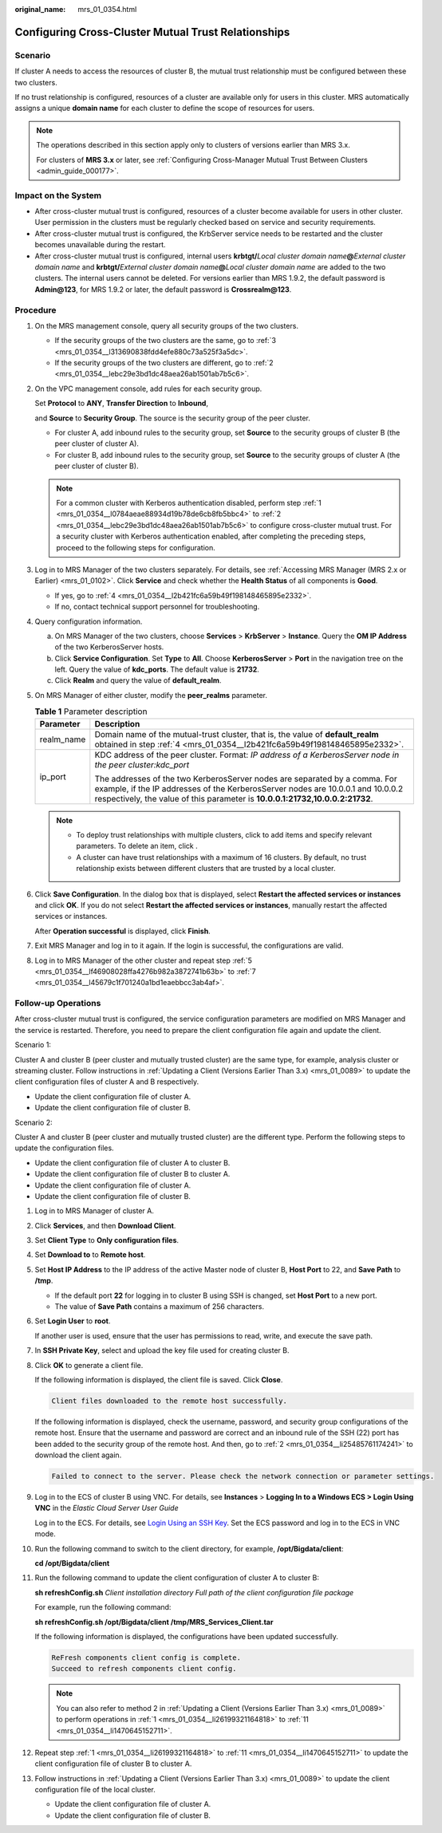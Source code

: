 :original_name: mrs_01_0354.html

.. _mrs_01_0354:

Configuring Cross-Cluster Mutual Trust Relationships
====================================================

Scenario
--------

If cluster A needs to access the resources of cluster B, the mutual trust relationship must be configured between these two clusters.

If no trust relationship is configured, resources of a cluster are available only for users in this cluster. MRS automatically assigns a unique **domain name** for each cluster to define the scope of resources for users.

.. note::

   The operations described in this section apply only to clusters of versions earlier than MRS 3.x.

   For clusters of **MRS 3.\ x** or later, see :ref:`Configuring Cross-Manager Mutual Trust Between Clusters <admin_guide_000177>`.

Impact on the System
--------------------

-  After cross-cluster mutual trust is configured, resources of a cluster become available for users in other cluster. User permission in the clusters must be regularly checked based on service and security requirements.
-  After cross-cluster mutual trust is configured, the KrbServer service needs to be restarted and the cluster becomes unavailable during the restart.
-  After cross-cluster mutual trust is configured, internal users **krbtgt/**\ *Local cluster domain name*\ **@**\ *External cluster domain name* and **krbtgt/**\ *External cluster domain name*\ **@**\ *Local cluster domain name* are added to the two clusters. The internal users cannot be deleted. For versions earlier than MRS 1.9.2, the default password is **Admin@123**, for MRS 1.9.2 or later, the default password is **Crossrealm@123**.

Procedure
---------

#. .. _mrs_01_0354__l0784aeae88934d19b78de6cb8fb5bbc4:

   On the MRS management console, query all security groups of the two clusters.

   -  If the security groups of the two clusters are the same, go to :ref:`3 <mrs_01_0354__l313690838fdd4efe880c73a525f3a5dc>`.
   -  If the security groups of the two clusters are different, go to :ref:`2 <mrs_01_0354__lebc29e3bd1dc48aea26ab1501ab7b5c6>`.

#. .. _mrs_01_0354__lebc29e3bd1dc48aea26ab1501ab7b5c6:

   On the VPC management console, add rules for each security group.

   Set **Protocol** to **ANY**, **Transfer Direction** to **Inbound**,

   and **Source** to **Security Group**. The source is the security group of the peer cluster.

   -  For cluster A, add inbound rules to the security group, set **Source** to the security groups of cluster B (the peer cluster of cluster A).
   -  For cluster B, add inbound rules to the security group, set **Source** to the security groups of cluster A (the peer cluster of cluster B).

   .. note::

      For a common cluster with Kerberos authentication disabled, perform step :ref:`1 <mrs_01_0354__l0784aeae88934d19b78de6cb8fb5bbc4>` to :ref:`2 <mrs_01_0354__lebc29e3bd1dc48aea26ab1501ab7b5c6>` to configure cross-cluster mutual trust. For a security cluster with Kerberos authentication enabled, after completing the preceding steps, proceed to the following steps for configuration.

#. .. _mrs_01_0354__l313690838fdd4efe880c73a525f3a5dc:

   Log in to MRS Manager of the two clusters separately. For details, see :ref:`Accessing MRS Manager (MRS 2.x or Earlier) <mrs_01_0102>`. Click **Service** and check whether the **Health Status** of all components is **Good**.

   -  If yes, go to :ref:`4 <mrs_01_0354__l2b421fc6a59b49f198148465895e2332>`.
   -  If no, contact technical support personnel for troubleshooting.

#. .. _mrs_01_0354__l2b421fc6a59b49f198148465895e2332:

   Query configuration information.

   a. On MRS Manager of the two clusters, choose **Services** > **KrbServer** > **Instance**. Query the **OM IP Address** of the two KerberosServer hosts.
   b. Click **Service Configuration**. Set **Type** to **All**. Choose **KerberosServer** > **Port** in the navigation tree on the left. Query the value of **kdc_ports**. The default value is **21732**.
   c. Click **Realm** and query the value of **default_realm**.

#. .. _mrs_01_0354__lf46908028ffa4276b982a3872741b63b:

   On MRS Manager of either cluster, modify the **peer_realms** parameter.

   .. table:: **Table 1** Parameter description

      +-----------------------------------+------------------------------------------------------------------------------------------------------------------------------------------------------------------------------------------------------------------------------------------------+
      | Parameter                         | Description                                                                                                                                                                                                                                    |
      +===================================+================================================================================================================================================================================================================================================+
      | realm_name                        | Domain name of the mutual-trust cluster, that is, the value of **default_realm** obtained in step :ref:`4 <mrs_01_0354__l2b421fc6a59b49f198148465895e2332>`.                                                                                   |
      +-----------------------------------+------------------------------------------------------------------------------------------------------------------------------------------------------------------------------------------------------------------------------------------------+
      | ip_port                           | KDC address of the peer cluster. Format: *IP address of a KerberosServer node in the peer cluster:kdc_port*                                                                                                                                    |
      |                                   |                                                                                                                                                                                                                                                |
      |                                   | The addresses of the two KerberosServer nodes are separated by a comma. For example, if the IP addresses of the KerberosServer nodes are 10.0.0.1 and 10.0.0.2 respectively, the value of this parameter is **10.0.0.1:21732,10.0.0.2:21732**. |
      +-----------------------------------+------------------------------------------------------------------------------------------------------------------------------------------------------------------------------------------------------------------------------------------------+

   .. note::

      -  To deploy trust relationships with multiple clusters, click |image1| to add items and specify relevant parameters. To delete an item, click |image2|.
      -  A cluster can have trust relationships with a maximum of 16 clusters. By default, no trust relationship exists between different clusters that are trusted by a local cluster.

#. Click **Save Configuration**. In the dialog box that is displayed, select **Restart the affected services or instances** and click **OK**. If you do not select **Restart the affected services or instances**, manually restart the affected services or instances.

   After **Operation successful** is displayed, click **Finish**.

#. .. _mrs_01_0354__l45679c1f701240a1bd1eaebbcc3ab4af:

   Exit MRS Manager and log in to it again. If the login is successful, the configurations are valid.

#. Log in to MRS Manager of the other cluster and repeat step :ref:`5 <mrs_01_0354__lf46908028ffa4276b982a3872741b63b>` to :ref:`7 <mrs_01_0354__l45679c1f701240a1bd1eaebbcc3ab4af>`.

Follow-up Operations
--------------------

After cross-cluster mutual trust is configured, the service configuration parameters are modified on MRS Manager and the service is restarted. Therefore, you need to prepare the client configuration file again and update the client.

Scenario 1:

Cluster A and cluster B (peer cluster and mutually trusted cluster) are the same type, for example, analysis cluster or streaming cluster. Follow instructions in :ref:`Updating a Client (Versions Earlier Than 3.x) <mrs_01_0089>` to update the client configuration files of cluster A and B respectively.

-  Update the client configuration file of cluster A.
-  Update the client configuration file of cluster B.

Scenario 2:

Cluster A and cluster B (peer cluster and mutually trusted cluster) are the different type. Perform the following steps to update the configuration files.

-  Update the client configuration file of cluster A to cluster B.
-  Update the client configuration file of cluster B to cluster A.
-  Update the client configuration file of cluster A.
-  Update the client configuration file of cluster B.

#. .. _mrs_01_0354__li26199321164818:

   Log in to MRS Manager of cluster A.

#. .. _mrs_01_0354__li25485761174241:

   Click **Services**, and then **Download Client**.

#. Set **Client Type** to **Only configuration files**.

#. Set **Download to** to **Remote host**.

#. Set **Host IP Address** to the IP address of the active Master node of cluster B, **Host Port** to 22, and **Save Path** to **/tmp**.

   -  If the default port **22** for logging in to cluster B using SSH is changed, set **Host Port** to a new port.
   -  The value of **Save Path** contains a maximum of 256 characters.

#. Set **Login User** to **root**.

   If another user is used, ensure that the user has permissions to read, write, and execute the save path.

#. In **SSH Private Key**, select and upload the key file used for creating cluster B.

#. Click **OK** to generate a client file.

   If the following information is displayed, the client file is saved. Click **Close**.

   .. code-block:: text

      Client files downloaded to the remote host successfully.

   If the following information is displayed, check the username, password, and security group configurations of the remote host. Ensure that the username and password are correct and an inbound rule of the SSH (22) port has been added to the security group of the remote host. And then, go to :ref:`2 <mrs_01_0354__li25485761174241>` to download the client again.

   .. code-block:: text

      Failed to connect to the server. Please check the network connection or parameter settings.

#. Log in to the ECS of cluster B using VNC. For details, see **Instances** > **Logging In to a Windows ECS > Login Using VNC** in the *Elastic Cloud Server User Guide*

   Log in to the ECS. For details, see `Login Using an SSH Key <https://docs.otc.t-systems.com/usermanual/ecs/en-us_topic_0017955380.html>`__. Set the ECS password and log in to the ECS in VNC mode.

#. Run the following command to switch to the client directory, for example, **/opt/Bigdata/client**:

   **cd /opt/Bigdata/client**

#. .. _mrs_01_0354__li1470645152711:

   Run the following command to update the client configuration of cluster A to cluster B:

   **sh refreshConfig.sh** *Client installation directory* *Full path of the client configuration file package*

   For example, run the following command:

   **sh refreshConfig.sh /opt/Bigdata/client /tmp/MRS_Services_Client.tar**

   If the following information is displayed, the configurations have been updated successfully.

   .. code-block::

      ReFresh components client config is complete.
      Succeed to refresh components client config.

   .. note::

      You can also refer to method 2 in :ref:`Updating a Client (Versions Earlier Than 3.x) <mrs_01_0089>` to perform operations in :ref:`1 <mrs_01_0354__li26199321164818>` to :ref:`11 <mrs_01_0354__li1470645152711>`.

#. Repeat step :ref:`1 <mrs_01_0354__li26199321164818>` to :ref:`11 <mrs_01_0354__li1470645152711>` to update the client configuration file of cluster B to cluster A.

#. Follow instructions in :ref:`Updating a Client (Versions Earlier Than 3.x) <mrs_01_0089>` to update the client configuration file of the local cluster.

   -  Update the client configuration file of cluster A.
   -  Update the client configuration file of cluster B.

.. |image1| image:: /_static/images/en-us_image_0000001296058048.jpg
.. |image2| image:: /_static/images/en-us_image_0000001349257345.jpg
